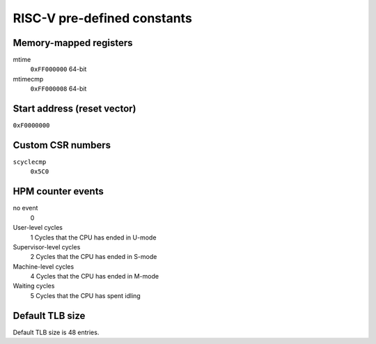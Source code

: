 RISC-V pre-defined constants
============================

Memory-mapped registers
-----------------------

mtime
   ``0xFF000000``
   64-bit
mtimecmp
   ``0xFF000008``
   64-bit

Start address (reset vector)
----------------------------

``0xF0000000``

Custom CSR numbers
------------------

``scyclecmp``
   ``0x5C0``

HPM counter events
------------------

no event
   0
User-level cycles
   1
   Cycles that the CPU has ended in U-mode
Supervisor-level cycles
   2
   Cycles that the CPU has ended in S-mode
Machine-level cycles
   4
   Cycles that the CPU has ended in M-mode
Waiting cycles
   5
   Cycles that the CPU has spent idling

Default TLB size
----------------

Default TLB size is 48 entries.

